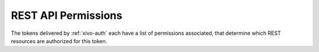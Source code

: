.. _rest-api-acl:

********************
REST API Permissions
********************

The tokens delivered by :ref:`xivo-auth` each have a list of permissions associated, that determine
which REST resources are authorized for this token.

